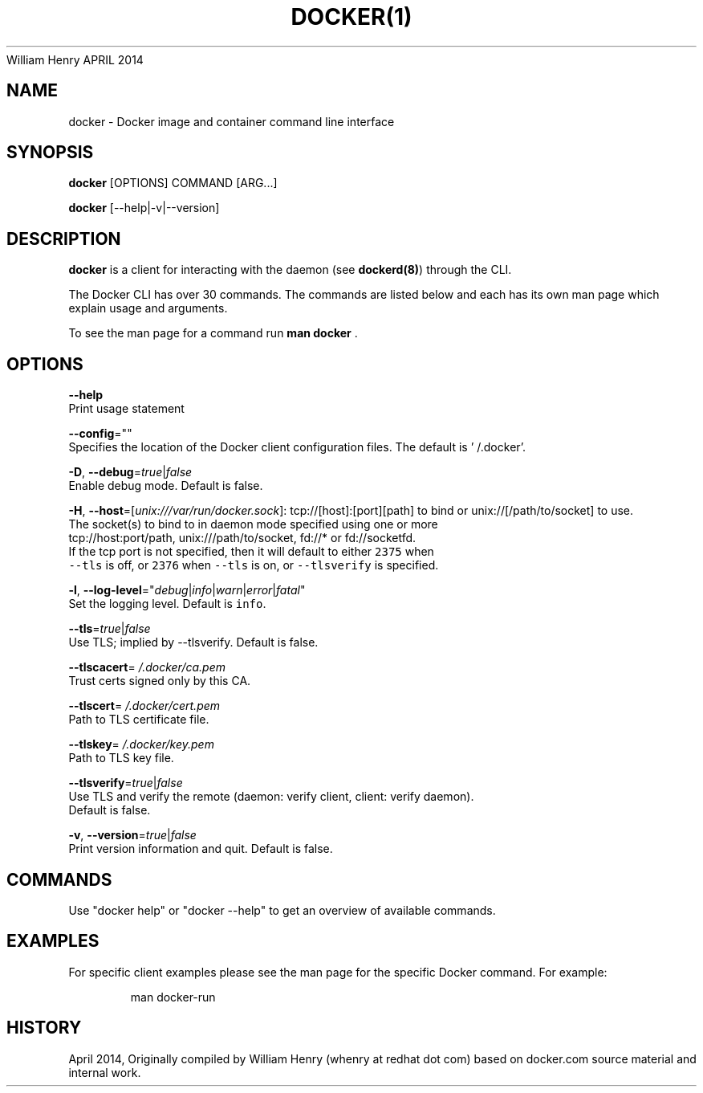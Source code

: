 .nh
.TH DOCKER(1) Docker User Manuals
William Henry
APRIL 2014

.SH NAME
.PP
docker \- Docker image and container command line interface


.SH SYNOPSIS
.PP
\fBdocker\fP [OPTIONS] COMMAND [ARG...]

.PP
\fBdocker\fP [\-\-help|\-v|\-\-version]


.SH DESCRIPTION
.PP
\fBdocker\fP is a client for interacting with the daemon (see \fBdockerd(8)\fP) through the CLI.

.PP
The Docker CLI has over 30 commands. The commands are listed below and each has
its own man page which explain usage and arguments.

.PP
To see the man page for a command run \fBman docker \fP\&.


.SH OPTIONS
.PP
\fB\-\-help\fP
  Print usage statement

.PP
\fB\-\-config\fP=""
  Specifies the location of the Docker client configuration files. The default is '\~/.docker'.

.PP
\fB\-D\fP, \fB\-\-debug\fP=\fItrue\fP|\fIfalse\fP
  Enable debug mode. Default is false.

.PP
\fB\-H\fP, \fB\-\-host\fP=[\fIunix:///var/run/docker.sock\fP]: tcp://[host]:[port][path] to bind or
unix://[/path/to/socket] to use.
  The socket(s) to bind to in daemon mode specified using one or more
  tcp://host:port/path, unix:///path/to/socket, fd://* or fd://socketfd.
  If the tcp port is not specified, then it will default to either \fB\fC2375\fR when
  \fB\fC\-\-tls\fR is off, or \fB\fC2376\fR when \fB\fC\-\-tls\fR is on, or \fB\fC\-\-tlsverify\fR is specified.

.PP
\fB\-l\fP, \fB\-\-log\-level\fP="\fIdebug\fP|\fIinfo\fP|\fIwarn\fP|\fIerror\fP|\fIfatal\fP"
  Set the logging level. Default is \fB\fCinfo\fR\&.

.PP
\fB\-\-tls\fP=\fItrue\fP|\fIfalse\fP
  Use TLS; implied by \-\-tlsverify. Default is false.

.PP
\fB\-\-tlscacert\fP=\fI\~/.docker/ca.pem\fP
  Trust certs signed only by this CA.

.PP
\fB\-\-tlscert\fP=\fI\~/.docker/cert.pem\fP
  Path to TLS certificate file.

.PP
\fB\-\-tlskey\fP=\fI\~/.docker/key.pem\fP
  Path to TLS key file.

.PP
\fB\-\-tlsverify\fP=\fItrue\fP|\fIfalse\fP
  Use TLS and verify the remote (daemon: verify client, client: verify daemon).
  Default is false.

.PP
\fB\-v\fP, \fB\-\-version\fP=\fItrue\fP|\fIfalse\fP
  Print version information and quit. Default is false.


.SH COMMANDS
.PP
Use "docker help" or "docker \-\-help" to get an overview of available commands.


.SH EXAMPLES
.PP
For specific client examples please see the man page for the specific Docker
command. For example:

.PP
.RS

.nf
man docker\-run

.fi
.RE


.SH HISTORY
.PP
April 2014, Originally compiled by William Henry (whenry at redhat dot com) based on docker.com source material and internal work.
